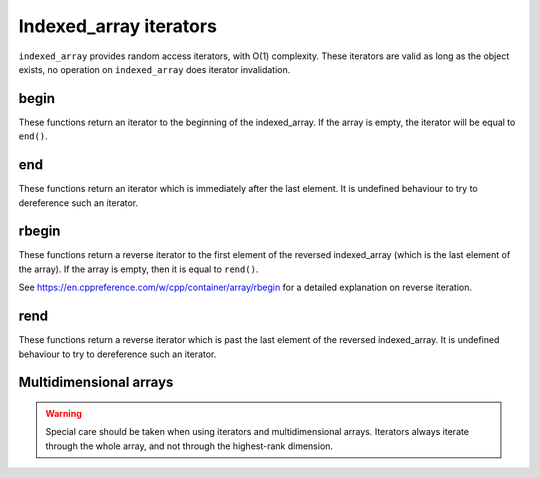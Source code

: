 .. Copyright 2023 Julien Blanc
   Distributed under the Boost Software License, Version 1.0.
   https://www.boost.org/LICENSE_1_0.txt

Indexed_array iterators
=======================

``indexed_array`` provides random access iterators, with O(1) complexity. These iterators are
valid as long as the object exists, no operation on ``indexed_array`` does iterator
invalidation.

begin
-----
.. _indexed_array_begin:

These functions return an iterator to the beginning of the indexed_array. If the array is empty,
the iterator will be equal to ``end()``.

.. cpp:function:: constexpr iterator indexed_array::begin()
.. cpp:function:: constexpr const_iterator indexed_array::begin() const
.. cpp:function:: constexpr const_iterator indexed_array::cbegin() const

.. _indexed_array_end:

end
---

These functions return an iterator which is immediately after the last element. It is undefined
behaviour to try to dereference such an iterator.

.. cpp:function:: constexpr iterator indexed_array::end()
.. cpp:function:: constexpr const_iterator indexed_array::end() const
.. cpp:function:: constexpr const_iterator indexed_array::cend() const

.. _indexed_array_rbegin:

rbegin
------

These functions return a reverse iterator to the first element of the reversed indexed_array (which is
the last element of the array). If the array is empty, then it is equal to ``rend()``.

See https://en.cppreference.com/w/cpp/container/array/rbegin for a detailed explanation on reverse iteration.

.. cpp:function:: constexpr reverse_iterator indexed_array::rbegin()
.. cpp:function:: constexpr const_reverse_iterator indexed_array::rbegin() const
.. cpp:function:: constexpr const_reverse_iterator indexed_array::crbegin() const

.. _indexed_array_rend:

rend
----

These functions return a reverse iterator which is past the last element of the reversed indexed_array. It
is undefined behaviour to try to dereference such an iterator.

.. cpp:function:: constexpr reverse_iterator indexed_array::rend()
.. cpp:function:: constexpr const_reverse_iterator indexed_array::rend() const
.. cpp:function:: constexpr const_reverse_iterator indexed_array::crend() const

Multidimensional arrays
-----------------------

.. warning::

    Special care should be taken when using iterators and multidimensional arrays. Iterators
    always iterate through the whole array, and not through the highest-rank dimension.
